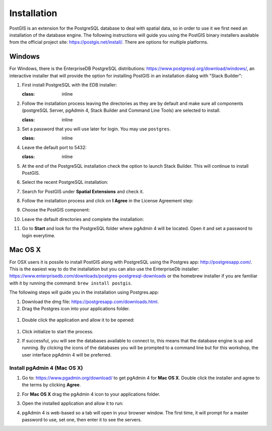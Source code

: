.. _installation:

Installation
============

PostGIS is an extension for the PostgreSQL database to deal with spatial data, so in order to use it we first need an installation of the database engine. The following instructions will guide you using the PostGIS binary installers available from the official project site: https://postgis.net/install/. There are options for multiple platforms.

Windows
-------
For Windows, there is the EnterpriseDB PostgreSQL distributions: https://www.postgresql.org/download/windows/, an interactive installer that will provide the option for installing PostGIS in an installation dialog with "Stack Builder":

#. First install PostgreSQL with the EDB installer:

   .. image:: ./screenshots/windows01.PNG
   :class: inline
   
#. Follow the installation process leaving the directories as they are by default and make sure all components (postgreSQL Server, pgAdmin 4, Stack Builder and Command Line Tools) are selected to install.

   .. image:: ./screenshots/windows03.PNG
   :class: inline
   
#. Set a password that you will use later for login. You may use ``postgres``.

   .. image:: ./screenshots/windows05.PNG
   :class: inline
   
#. Leave the default port to 5432:

   .. image:: ./screenshots/windows06.PNG
   :class: inline
   
#. At the end of the PostgreSQL installation check the option to launch Stack Builder. This will continue to install PostGIS.

   .. image:: ./screenshots/windows09.PNG
     :class: inline
     
#. Select the recent PostgreSQL installation:

   .. image:: ./screenshots/windows10.PNG
     :class: inline
     
#. Search for PostGIS under **Spatial Extensions** and check it.
     
   .. image:: ./screenshots/windows11.PNG
     :class: inline
     
#. Follow the installation process and click on **I Agree** in the License Agreement step:

   .. image:: ./screenshots/windows14.PNG
     :class: inline
     
#. Choose the PostGIS component:

   .. image:: ./screenshots/windows15.PNG
     :class: inline

#. Leave the default directories and complete the installation:

   .. image:: ./screenshots/windows20.PNG
     :class: inline

#. Go to **Start** and look for the PostgreSQL folder where pgAdmin 4 will be located. Open it and set a password to login everytime.

Mac OS X
--------
For OSX users it is possile to install PostGIS along with PostgreSQL using the Postgres app: http://postgresapp.com/. This is the easiest way to do the installation but you can also use the EnterpriseDb installer: https://www.enterprisedb.com/downloads/postgres-postgresql-downloads or the homebrew installer if you are familiar with it by running the command: ``brew install postgis``.

The following steps will guide you in the installation using Postgres.app:

#. Download the dmg file: https://postgresapp.com/downloads.html.

#. Drag the Postgres icon into your applications folder.

  .. image:: ./screenshots/installosx1.png
   :class: inline

#. Double click the application and allow it to be opened:

  .. image:: ./screenshots/installosx2.png
   :class: inline

#. Click initialize to start the process.

   .. image:: ./screenshots/installosx3.png
      :class: inline
   
#. If successful, you will see the databases available to connect to, this means that the database engine is up and running. By clicking the icons of the databases you will be prompted to a command line but for this workshop, the user interface pgAdmin 4 will be preferred.

   .. image:: ./screenshots/installosx4.png
      :class: inline
   
Install pgAdmin 4 (Mac OS X)
^^^^^^^^^^^^^^^^^^^^^^^^^^^^
#. Go to: https://www.pgadmin.org/download/ to get pgAdmin 4 for **Mac OS X**. Double click the installer and agree to the terms by clicking **Agree**.

   .. image:: ./screenshots/installpgadmin1.png
     :class: inline
     
#. For **Mac OS X** drag the pgAdmin 4 icon to your applications folder.

   .. image:: ./screenshots/installpgadmin2.png
      :class: inline
 
#. Open the installed application and allow it to run:

   .. image:: ./screenshots/installpgadmin3.png
      :class: inline
   
#. pgAdmin 4 is web-based so a tab will open in your browser window. The first time, it will prompt for a master password to use, set one, then enter it to see the servers.
